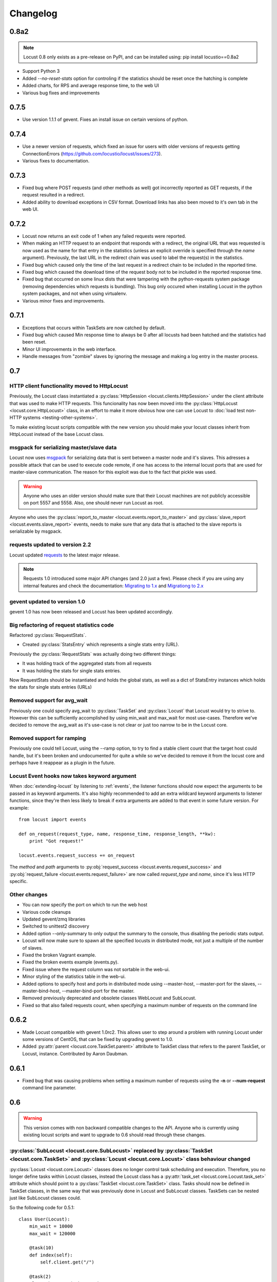 ##########
Changelog
##########

0.8a2
=====

.. note::

   Locust 0.8 only exists as a pre-release on PyPI, and can be installed using: pip install locustio==0.8a2


* Support Python 3
* Added `--no-reset-stats` option for controling if the statistics should be reset once 
  the hatching is complete
* Added charts, for RPS and average response time, to the web UI
* Various bug fixes and improvements


0.7.5
=====

* Use version 1.1.1 of gevent. Fixes an install issue on certain versions of python.


0.7.4
=====

* Use a newer version of requests, which fixed an issue for users with older versions of 
  requests getting ConnectionErrors (https://github.com/locustio/locust/issues/273).
* Various fixes to documentation.


0.7.3
=====

* Fixed bug where POST requests (and other methods as well) got incorrectly reported as 
  GET requests, if the request resulted in a redirect.
* Added ability to download exceptions in CSV format. Download links has also been moved 
  to it's own tab in the web UI.


0.7.2
=====

* Locust now returns an exit code of 1 when any failed requests were reported.
* When making an HTTP request to an endpoint that responds with a redirect, the original 
  URL that was requested is now used as the name for that entry in the statistics (unless 
  an explicit override is specified through the *name* argument). Previously, the last 
  URL in the redirect chain was used to label the request(s) in the statistics.
* Fixed bug which caused only the time of the last request in a redirect chain to be 
  included in the reported time.
* Fixed bug which caused the download time of the request body not to be included in the 
  reported response time. 
* Fixed bug that occurred on some linux dists that were tampering with the python-requests 
  system package (removing dependencies which requests is bundling). This bug only occured 
  when installing Locust in the python system packages, and not when using virtualenv.
* Various minor fixes and improvements.


0.7.1
=====

* Exceptions that occurs within TaskSets are now catched by default.
* Fixed bug which caused Min response time to always be 0 after all locusts had been hatched
  and the statistics had been reset.
* Minor UI improvements in the web interface.
* Handle messages from "zombie" slaves by ignoring the message and making a log entry 
  in the master process.



0.7
===

HTTP client functionality moved to HttpLocust
---------------------------------------------

Previously, the Locust class instantiated a :py:class:`HttpSession <locust.clients.HttpSession>` 
under the client attribute that was used to make HTTP requests. This funcionality has 
now been moved into the :py:class:`HttpLocust <locust.core.HttpLocust>` class, in an 
effort to make it more obvious how one can use Locust to 
:doc:`load test non-HTTP systems <testing-other-systems>`.

To make existing locust scripts compatible with the new version you should make your 
locust classes inherit from HttpLocust instead of the base Locust class.


msgpack for serializing master/slave data
-----------------------------------------

Locust now uses `msgpack <http://msgpack.org/>`_ for serializing data that is sent between 
a master node and it's slaves. This adresses a possible attack that can be used to execute 
code remote, if one has access to the internal locust ports that are used for master-slave 
communication. The reason for this exploit was due to the fact that pickle was used. 

.. warning::

    Anyone who uses an older version should make sure that their Locust machines are not publicly 
    accessible on port 5557 and 5558. Also, one should never run Locust as root.

Anyone who uses the :py:class:`report_to_master <locust.events.report_to_master>` and 
:py:class:`slave_report <locust.events.slave_report>` events, needs to make sure that 
any data that is attached to the slave reports is serializable by msgpack.

requests updated to version 2.2
-------------------------------

Locust updated `requests <http://python-requests.org/>`_ to the latest major release.

.. note::

   Requests 1.0 introduced some major API changes (and 2.0 just a few). Please check if you
   are using any internal features and check the documentation:
   `Migrating to 1.x <http://docs.python-requests.org/en/latest/api/#migrating-to-1-x>`_ and
   `Migrationg to 2.x <http://docs.python-requests.org/en/latest/api/#migrating-to-2-x>`_

gevent updated to version 1.0
-------------------------------

gevent 1.0 has now been released and Locust has been updated accordingly.

Big refactoring of request statistics code
------------------------------------------

Refactored :py:class:`RequestStats`.

* Created :py:class:`StatsEntry` which represents a single stats entry (URL).

Previously the :py:class:`RequestStats` was actually doing two different things:

* It was holding track of the aggregated stats from all requests
* It was holding the stats for single stats entries.

Now RequestStats should be instantiated and holds the global stats, as well as a dict of StatsEntry instances which holds the stats for single stats entries (URLs)

Removed support for avg_wait
----------------------------

Previously one could specify avg_wait to :py:class:`TaskSet` and :py:class:`Locust` that Locust would try to strive to. However this can be sufficiently accomplished by using min_wait and max_wait for most use-cases. Therefore we've decided to remove the avg_wait as it's use-case is not clear or just too narrow to be in the Locust core.

Removed support for ramping
----------------------------

Previously one could tell Locust, using the --ramp option, to try to find a stable client count that the target host could handle, but it's been broken and undocumented for quite a while so we've decided to remove it from the locust core and perhaps have it reappear as a plugin in the future.


Locust Event hooks now takes keyword argument
---------------------------------------------

When :doc:`extending-locust` by listening to :ref:`events`, the listener functions should now expect
the arguments to be passed in as keyword arguments. It's also highly recommended to add an extra 
wildcard keyword arguments to listener functions, since they're then less likely to break if extra  
arguments are added to that event in some future version. For example::

    from locust import events
    
    def on_request(request_type, name, response_time, response_length, **kw):
        print "Got request!"
    
    locust.events.request_success += on_request

The *method* and *path* arguments to :py:obj:`request_success <locust.events.request_success>` and 
:py:obj:`request_failure <locust.events.request_failure>` are now called *request_type* and *name*, 
since it's less HTTP specific.


Other changes
-------------

* You can now specify the port on which to run the web host
* Various code cleanups
* Updated gevent/zmq libraries
* Switched to unittest2 discovery
* Added option --only-summary to only output the summary to the console, thus disabling the periodic stats output.
* Locust will now make sure to spawn all the specified locusts in distributed mode, not just a multiple of the number of slaves.
* Fixed the broken Vagrant example.
* Fixed the broken events example (events.py).
* Fixed issue where the request column was not sortable in the web-ui.
* Minor styling of the statistics table in the web-ui.
* Added options to specify host and ports in distributed mode using --master-host, --master-port for the slaves, --master-bind-host, --master-bind-port for the master.
* Removed previously deprecated and obsolete classes WebLocust and SubLocust.
* Fixed so that also failed requests count, when specifying a maximum number of requests on the command line


0.6.2
=====

* Made Locust compatible with gevent 1.0rc2. This allows user to step around a problem 
  with running Locust under some versions of CentOS, that can be fixed by upgrading 
  gevent to 1.0.
* Added :py:attr:`parent <locust.core.TaskSet.parent>` attribute to TaskSet class that 
  refers to the parent TaskSet, or Locust, instance. Contributed by Aaron Daubman.


0.6.1
=====

* Fixed bug that was causing problems when setting a maximum number of requests using the
  **-n** or **--num-request** command line parameter.


0.6
===

.. warning::

    This version comes with non backward compatible changes to the API. 
    Anyone who is currently using existing locust scripts and want to upgrade to 0.6
    should read through these changes. 

:py:class:`SubLocust <locust.core.SubLocust>` replaced by :py:class:`TaskSet <locust.core.TaskSet>` and :py:class:`Locust <locust.core.Locust>` class behaviour changed
-----------------------------------------------------------------------------------------------------------------------------------------------------------------------

:py:class:`Locust <locust.core.Locust>` classes does no longer control task scheduling and execution. 
Therefore, you no longer define tasks within Locust classes, instead the Locust class has a 
:py:attr:`task_set <locust.core.Locust.task_set>` attribute which should point to a 
:py:class:`TaskSet <locust.core.TaskSet>` class. Tasks should now be defined in TaskSet 
classes, in the same way that was previously done in Locust and SubLocust classes. TaskSets can be 
nested just like SubLocust classes could.

So the following code for 0.5.1::

    class User(Locust):
        min_wait = 10000
        max_wait = 120000
        
        @task(10)
        def index(self):
            self.client.get("/")
        
        @task(2)
        class AboutPage(SubLocust):
            min_wait = 10000
            max_wait = 120000
            
            def on_init(self):
                self.client.get("/about/")
            
            @task
            def team_page(self):
                self.client.get("/about/team/")
            
            @task
            def press_page(self):
                self.client.get("/about/press/")
            
            @task
            def stop(self):
                self.interrupt()

Should now be written like::

    class BrowsePage(TaskSet):
        @task(10)
        def index(self):
            self.client.get("/")
        
        @task(2)
        class AboutPage(TaskSet):
            def on_init(self):
                self.client.get("/about/")
            
            @task
            def team_page(self):
                self.client.get("/about/team/")
            
            @task
            def press_page(self):
                self.client.get("/about/press/")
            
            @task
            def stop(self):
                self.interrupt()
    
    class User(Locust):
        min_wait = 10000
        max_wait = 120000
        task_set = BrowsePage

Each TaskSet instance gets a :py:attr:`locust <locust.core.TaskSet.locust>` attribute, which refers to the  
Locust class.
  
Locust now uses Requests
------------------------

Locust's own HttpBrowser class (which was typically accessed through *self.client* from within a locust class) 
has been replaced by a thin wrapper around the requests library (http://python-requests.org). This comes with 
a number of advantages. Users can  now take advantage of a well documented, well written, fully fledged 
library for making HTTP requests. However, it also comes with some small API changes wich will require users 
to update their existing load testing scripts.

Gzip encoding turned on by default
^^^^^^^^^^^^^^^^^^^^^^^^^^^^^^^^^^

The HTTP client now sends headers for accepting gzip encoding by default. The **--gzip** command line argument 
has been removed and if someone want to disable the *Accept-Encoding* that the HTTP client uses, or any 
other HTTP headers you can do::

    class MyWebUser(Locust):
        def on_start(self):
            self.client.headers = {"Accept-Encoding":""}


Improved HTTP client
^^^^^^^^^^^^^^^^^^^^

Because of the switch to using python-requests in the HTTP client, the API for the client has also 
gotten a few changes.

* Additionally to the :py:meth:`get <locust.clients.HttpSession.get>`, :py:meth:`post <locust.clients.HttpSession.post>`, 
  :py:meth:`put <locust.clients.HttpSession.put>`, :py:meth:`delete <locust.clients.HttpSession.delete>` and 
  :py:meth:`head <locust.clients.HttpSession.head>` methods, the :py:class:`HttpSession <locust.clients.HttpSession>` class 
  now also has :py:meth:`patch <locust.clients.HttpSession.patch>` and :py:meth:`options <locust.clients.HttpSession.options>` methods.

* All arguments to the HTTP request methods, except for **url** and **data** should now be specified as keyword arguments.
  For example, previously one could specify headers using::
  
      client.get("/path", {"User-Agent":"locust"}) # this will no longer work
  
  And should now be specified like::
  
      client.get("/path", headers={"User-Agent":"locust"})

* In general the whole HTTP client is now more powerful since it leverages on python-requests. Features that we're
  now able to use in Locust includes file upload, SSL, connection keep-alive, and more.
  See the `python-requests documentation <http://python-requests.org>`_ for more details.

* The new :py:class:`HttpSession <locust.clients.HttpSession>` class' methods now return python-request 
  :py:class:`Response <requests.Response>` objects. This means that accessing the content of the response 
  is no longer made using the **data** attribute, but instead the **content** attribute. The HTTP response 
  code is now accessed through the **status_code** attribute, instead of the **code** attribute.


HttpSession methods' catch_response argument improved and allow_http_error argument removed
^^^^^^^^^^^^^^^^^^^^^^^^^^^^^^^^^^^^^^^^^^^^^^^^^^^^^^^^^^^^^^^^^^^^^^^^^^^^^^^^^^^^^^^^^^^
* When doing HTTP requests using the **catch_response** argument, the context manager that is returned now
  provides two functions, :py:meth:`success <locust.clients.ResponseContextManager.success>` and 
  :py:meth:`failure <locust.clients.ResponseContextManager.failure>` that can be used to manually control 
  what the request should be reported as in Locust's statistics.
  
  .. autoclass:: locust.clients.ResponseContextManager
    :members: success, failure
    :noindex:

* The **allow_http_error** argument of the HTTP client's methods has been removed. Instead one can use the 
  **catch_response** argument to get a context manager, which can be used together with a with statement.
  
  The following code in the previous Locust version::
  
      client.get("/does/not/exist", allow_http_error=True)
  
  Can instead now be written like::
  
      with client.get("/does/not/exist", catch_response=True) as response:
          response.success()


Other improvements and bug fixes
--------------------------------

* Scheduled task callables can now take keyword arguments and not only normal function arguments.
* SubLocust classes that are scheduled using :func:`locust.core.Locust.schedule_task` can now take 
  arguments and keyword arguments (available in *self.args* and *self.kwargs*).
* Fixed bug where the average content size would be zero when doing requests against a server that
  didn't set the content-length header (i.e. server that uses *Transfer-Encoding: chunked*)



Smaller API Changes
-------------------

* The *require_once* decorator has been removed. It was an old legacy function that no longer fit into 
  the current way of writing Locust tests, where tasks are either methods under a Locust class or SubLocust 
  classes containing task methods.
* Changed signature of :func:`locust.core.Locust.schedule_task`. Previously all extra arguments that
  was given to the method was passed on to the task when it was called. It no longer accepts extra arguments.
  Instead, it takes an *args* argument (list) and a *kwargs* argument (dict) which are be passed to the task when 
  it's called.
* Arguments for :py:class:`request_success <locust.events.request_success>` event hook has been changed. 
  Previously it took an HTTP Response instance as argument, but this has been changed to take the 
  content-length of the response instead. This makes it easier to write custom clients for Locust.


0.5.1
=====

* Fixed bug which caused --logfile and --loglevel command line parameters to not be respected when running 
  locust without zeromq.

0.5
===

API changes
-----------

* Web inteface is now turned on by default. The **--web** command line option has been replaced by --no-web.
* :func:`locust.events.request_success`  and :func:`locust.events.request_failure` now gets the HTTP method as the first argument.

Improvements and bug fixes
--------------------------

* Removed **--show-task-ratio-confluence** and added a **--show-task-ratio-json** option instead. The
  **--show-task-ratio-json** will output JSON data containing the task execution ratio for the locust
  "brain".
* The HTTP method used when a client requests a URL is now displayed in the web UI
* Some fixes and improvements in the stats exporting:
 
 * A file name is now set (using content-disposition header) when downloading stats.
 * The order of the column headers for request stats was wrong.
 * Thanks Benjamin W. Smith, Jussi Kuosa and Samuele Pedroni!

0.4
===

API changes
-----------

* WebLocust class has been deprecated and is now called just Locust. The class that was previously 
  called Locust is now called LocustBase.
* The *catch_http_error* argument to HttpClient.get() and HttpClient.post() has been renamed to 
  *allow_http_error*.

Improvements and bug fixes
--------------------------

* Locust now uses python's logging module for all logging
* Added the ability to change the number of spawned users when a test is running, without having
  to restart the test.
* Experimental support for automatically ramping up and down the number of locust to find a maximum
  number of concurrent users (based on some parameters like response times and acceptable failure
  rate).
* Added support for failing requests based on the response data, even if the HTTP response was OK.
* Improved master node performance in order to not get bottlenecked when using enough slaves (>100)
* Minor improvements in web interface.
* Fixed missing template dir in MANIFEST file causing locust installed with "setup.py install" not to work.
